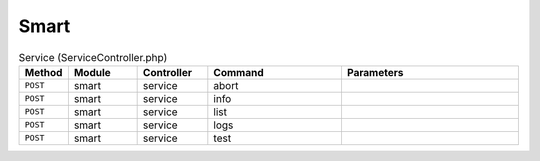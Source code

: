 Smart
~~~~~

.. csv-table:: Service (ServiceController.php)
   :header: "Method", "Module", "Controller", "Command", "Parameters"
   :widths: 4, 15, 15, 30, 40

    "``POST``","smart","service","abort",""
    "``POST``","smart","service","info",""
    "``POST``","smart","service","list",""
    "``POST``","smart","service","logs",""
    "``POST``","smart","service","test",""
